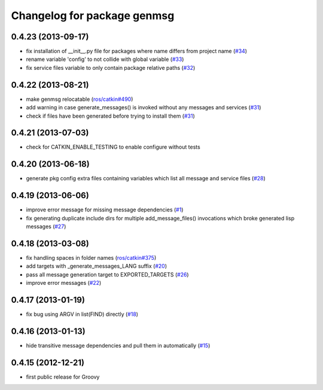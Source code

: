 ^^^^^^^^^^^^^^^^^^^^^^^^^^^^
Changelog for package genmsg
^^^^^^^^^^^^^^^^^^^^^^^^^^^^

0.4.23 (2013-09-17)
-------------------
* fix installation of __init__.py file for packages where name differs from project name (`#34 <https://github.com/ros/genmsg/issues/34>`_)
* rename variable 'config' to not collide with global variable (`#33 <https://github.com/ros/genmsg/issues/33>`_)
* fix service files variable to only contain package relative paths (`#32 <https://github.com/ros/genmsg/issues/32>`_)

0.4.22 (2013-08-21)
-------------------
* make genmsg relocatable (`ros/catkin#490 <https://github.com/ros/catkin/issues/490>`_)
* add warning in case generate_messages() is invoked without any messages and services (`#31 <https://github.com/ros/genmsg/issues/31>`_)
* check if files have been generated before trying to install them (`#31 <https://github.com/ros/genmsg/issues/31>`_)

0.4.21 (2013-07-03)
-------------------
* check for CATKIN_ENABLE_TESTING to enable configure without tests

0.4.20 (2013-06-18)
-------------------
* generate pkg config extra files containing variables which list all message and service files (`#28 <https://github.com/ros/genmsg/issues/28>`_)

0.4.19 (2013-06-06)
-------------------
* improve error message for missing message dependencies (`#1 <https://github.com/ros/genmsg/issues/1>`_)
* fix generating duplicate include dirs for multiple add_message_files() invocations which broke generated lisp messages (`#27 <https://github.com/ros/genmsg/issues/27>`_)

0.4.18 (2013-03-08)
-------------------
* fix handling spaces in folder names (`ros/catkin#375 <https://github.com/ros/catkin/issues/375>`_)
* add targets with _generate_messages_LANG suffix (`#20 <https://github.com/ros/genmsg/issues/20>`_)
* pass all message generation target to EXPORTED_TARGETS (`#26 <https://github.com/ros/genmsg/issues/26>`_)
* improve error messages (`#22 <https://github.com/ros/genmsg/issues/22>`_)

0.4.17 (2013-01-19)
-------------------
* fix bug using ARGV in list(FIND) directly (`#18 <https://github.com/ros/genmsg/issues/18>`_)

0.4.16 (2013-01-13)
-------------------
* hide transitive message dependencies and pull them in automatically (`#15 <https://github.com/ros/genmsg/issues/15>`_)

0.4.15 (2012-12-21)
-------------------
* first public release for Groovy
